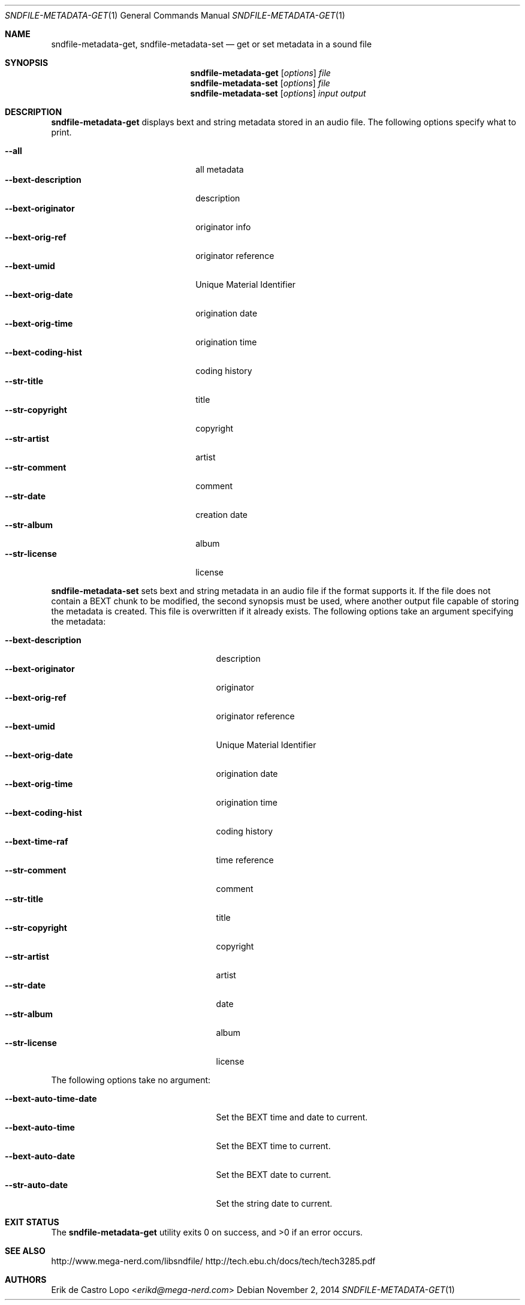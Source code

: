 .Dd November 2, 2014
.Dt SNDFILE-METADATA-GET 1
.Os
.Sh NAME
.Nm sndfile-metadata-get ,
.Nm sndfile-metadata-set
.Nd get or set metadata in a sound file
.Sh SYNOPSIS
.Nm sndfile-metadata-get
.Op Ar options
.Ar file
.Nm sndfile-metadata-set
.Op Ar options
.Ar file
.Nm sndfile-metadata-set
.Op Ar options
.Ar input
.Ar output
.Sh DESCRIPTION
.Nm sndfile-metadata-get
displays bext and string metadata stored in an audio file.
The following options specify what to print.
.Pp
.Bl -tag -width bext-descriptionXXXX -compact
.It Fl -all
all metadata
.It Fl -bext-description
description
.It Fl -bext-originator
originator info
.It Fl -bext-orig-ref
originator reference
.It Fl -bext-umid
Unique Material Identifier
.It Fl -bext-orig-date
origination date
.It Fl -bext-orig-time
origination time
.It Fl -bext-coding-hist
coding history
.It Fl -str-title
title
.It Fl -str-copyright
copyright
.It Fl -str-artist
artist
.It Fl -str-comment
comment
.It Fl -str-date
creation date
.It Fl -str-album
album
.It Fl -str-license
license
.El
.Pp
.Nm sndfile-metadata-set
sets bext and string metadata in an audio file if the format supports it.
If the file does not contain a BEXT chunk to be modified,
the second synopsis must be used, where another output file
capable of storing the metadata is created.
This file is overwritten if it already exists.
The following options take an argument specifying the metadata:
.Pp
.Bl -tag -width bext-coding-histXXXXXXX -compact
.It Fl -bext-description
description
.It Fl -bext-originator
originator
.It Fl -bext-orig-ref
originator reference
.It Fl -bext-umid
Unique Material Identifier
.It Fl -bext-orig-date
origination date
.It Fl -bext-orig-time
origination time
.It Fl -bext-coding-hist
coding history
.It Fl -bext-time-raf
time reference
.It Fl -str-comment
comment
.It Fl -str-title
title
.It Fl -str-copyright
copyright
.It Fl -str-artist
artist
.It Fl -str-date
date
.It Fl -str-album
album
.It Fl -str-license
license
.El
.Pp
The following options take no argument:
.Pp
.Bl -tag -width bext-coding-histXXXXXXX -compact
.It Fl -bext-auto-time-date
Set the BEXT time and date to current.
.It Fl -bext-auto-time
Set the BEXT time to current.
.It Fl -bext-auto-date
Set the BEXT date to current.
.It Fl -str-auto-date
Set the string date to current.
.El
.Sh EXIT STATUS
.Ex -std
.Sh SEE ALSO
.Lk http://www.mega-nerd.com/libsndfile/
.Lk http://tech.ebu.ch/docs/tech/tech3285.pdf
.Sh AUTHORS
.An Erik de Castro Lopo Aq Mt erikd@mega-nerd.com
